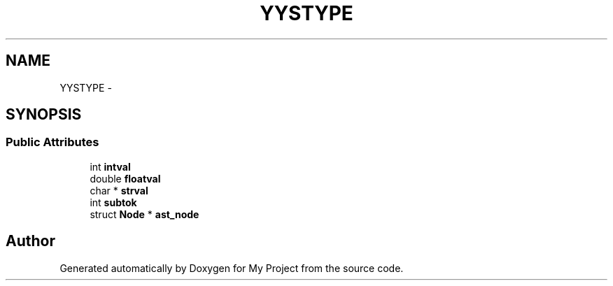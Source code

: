.TH "YYSTYPE" 3 "Fri Oct 9 2015" "My Project" \" -*- nroff -*-
.ad l
.nh
.SH NAME
YYSTYPE \- 
.SH SYNOPSIS
.br
.PP
.SS "Public Attributes"

.in +1c
.ti -1c
.RI "int \fBintval\fP"
.br
.ti -1c
.RI "double \fBfloatval\fP"
.br
.ti -1c
.RI "char * \fBstrval\fP"
.br
.ti -1c
.RI "int \fBsubtok\fP"
.br
.ti -1c
.RI "struct \fBNode\fP * \fBast_node\fP"
.br
.in -1c

.SH "Author"
.PP 
Generated automatically by Doxygen for My Project from the source code\&.
